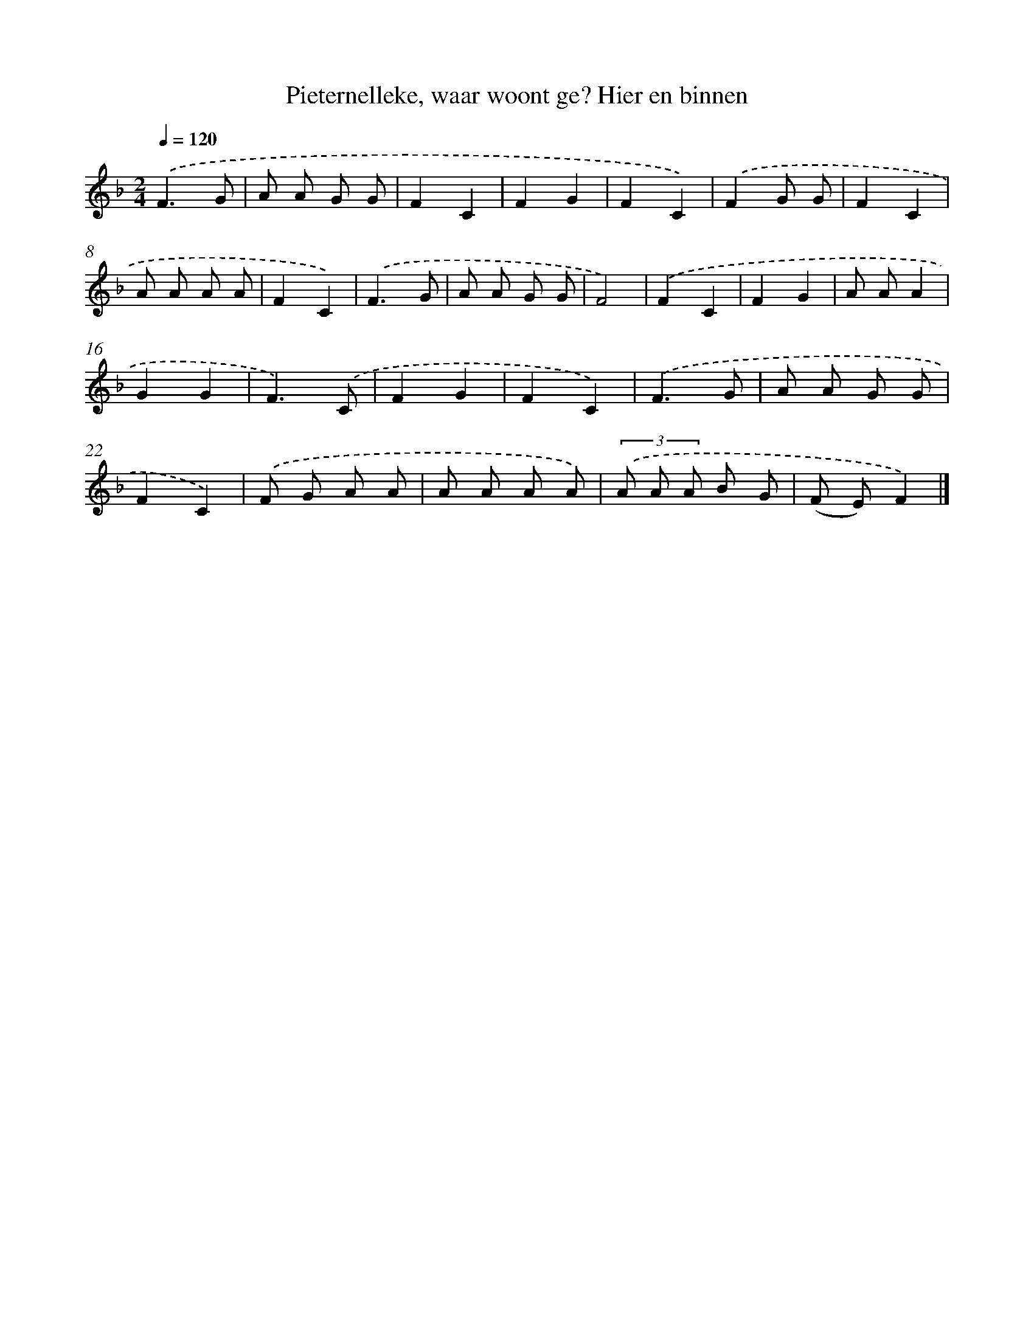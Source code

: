 X: 9040
T: Pieternelleke, waar woont ge? Hier en binnen
%%abc-version 2.0
%%abcx-abcm2ps-target-version 5.9.1 (29 Sep 2008)
%%abc-creator hum2abc beta
%%abcx-conversion-date 2018/11/01 14:36:52
%%humdrum-veritas 2192529058
%%humdrum-veritas-data 3520761857
%%continueall 1
%%barnumbers 0
L: 1/8
M: 2/4
Q: 1/4=120
K: F clef=treble
.('F3G |
A A G G |
F2C2 |
F2G2 |
F2C2) |
.('F2G G |
F2C2 |
A A A A |
F2C2) |
.('F3G |
A A G G |
F4) |
.('F2C2 |
F2G2 |
A AA2 |
G2G2 |
F3).('C |
F2G2 |
F2C2) |
.('F3G |
A A G G |
F2C2) |
.('F G A A |
A A A A) |
(3.('A A A B G |
(F E)F2) |]
